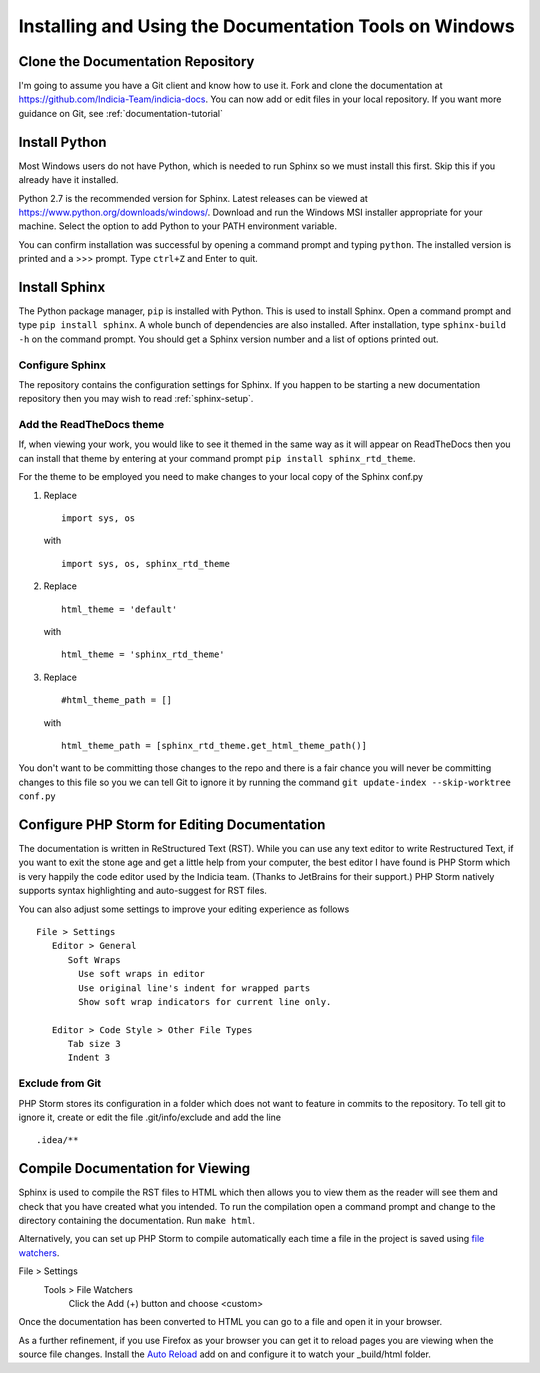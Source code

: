 .. _documentation-windows:

*******************************************************
Installing and Using the Documentation Tools on Windows
*******************************************************

Clone the Documentation Repository
==================================

I'm going to assume you have a Git client and know how to use it. Fork and clone the documentation at https://github.com/Indicia-Team/indicia-docs. You can now add or edit files in your local repository. If you want more guidance on Git, see :ref:`documentation-tutorial`

Install Python
==============

Most Windows users do not have Python, which is needed to run Sphinx so we must install this first. Skip this if you already have it installed.

Python 2.7 is the recommended version for Sphinx. Latest releases can be viewed at https://www.python.org/downloads/windows/. Download and run the Windows MSI installer appropriate for your machine. Select the option to add Python to your PATH environment variable.

You can confirm installation was successful by opening a command prompt and typing ``python``. The installed version is printed and a >>> prompt. Type ``ctrl+Z`` and Enter to quit.

Install Sphinx
==============

The Python package manager, ``pip`` is installed with Python. This is used to install Sphinx. Open a command prompt and type ``pip install sphinx``. A whole bunch of dependencies are also installed. After installation, type ``sphinx-build -h`` on the command prompt. You should get a Sphinx version number and a list of options printed out.

Configure Sphinx
----------------

The repository contains the configuration settings for Sphinx. If you happen to be starting a new documentation repository then you may wish to read :ref:`sphinx-setup`.

Add the ReadTheDocs theme
-------------------------

If, when viewing your work, you would like to see it themed in the same way as it will appear on ReadTheDocs then you can install that theme by entering at your command prompt ``pip install sphinx_rtd_theme``.

For the theme to be employed you need to make changes to your local copy of the Sphinx conf.py

#. Replace ::

      import sys, os

   with ::

      import sys, os, sphinx_rtd_theme

#. Replace ::

      html_theme = 'default'

   with ::

      html_theme = 'sphinx_rtd_theme'

#. Replace ::

      #html_theme_path = []

   with ::

      html_theme_path = [sphinx_rtd_theme.get_html_theme_path()]

You don't want to be committing those changes to the repo and there is a fair chance you will never be committing changes to this file so you we can tell Git to ignore it by running the command ``git update-index --skip-worktree conf.py``

Configure PHP Storm for Editing Documentation
=============================================

The documentation is written in ReStructured Text (RST). While you can use any text editor to write Restructured Text, if you want to exit the stone age and get a little help from your computer, the best editor I have found is PHP Storm which is very happily the code editor used by the Indicia team. (Thanks to JetBrains for their support.) PHP Storm natively supports syntax highlighting and auto-suggest for RST files.

You can also adjust some settings to improve your editing experience as follows ::

   File > Settings
      Editor > General
         Soft Wraps
           Use soft wraps in editor
           Use original line's indent for wrapped parts
           Show soft wrap indicators for current line only.

      Editor > Code Style > Other File Types
         Tab size 3
         Indent 3

Exclude from Git
----------------

PHP Storm stores its configuration in a folder which does not want to feature in commits to the repository. To tell git to ignore it, create or edit the file .git/info/exclude and add the line ::

.idea/**

Compile Documentation for Viewing
=================================

Sphinx is used to compile the RST files to HTML which then allows you to view them as the reader will see them and check that you have created what you intended. To run the compilation open a command prompt and change to the directory containing the documentation. Run ``make html``.

Alternatively, you can set up PHP Storm to compile automatically each time a file in the project is saved using `file watchers <https://www.jetbrains.com/help/phpstorm/2016.2/using-file-watchers.html>`_.

File > Settings
   Tools > File Watchers
      Click the Add (+) button and choose <custom>

.. image:: images/file-watcher.*

Once the documentation has been converted to HTML you can go to a file and open it in your browser.

As a further refinement, if you use Firefox as your browser you can get it to reload pages you are viewing when the source file changes. Install the `Auto Reload <https://addons.mozilla.org/en-GB/firefox/addon/auto-reload/>`_ add on and configure it to watch your _build/html folder.

